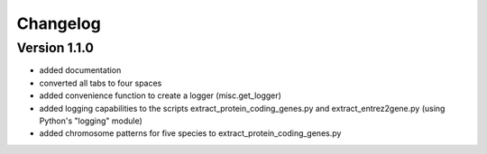..
    Copyright (c) 2015 Florian Wagner
    
    This file is part of GenomeTools.
    
    GenomeTools is free software: you can redistribute it and/or modify
    it under the terms of the GNU General Public License, Version 3,
    as published by the Free Software Foundation.
    
    This program is distributed in the hope that it will be useful,
    but WITHOUT ANY WARRANTY; without even the implied warranty of
    MERCHANTABILITY or FITNESS FOR A PARTICULAR PURPOSE.  See the
    GNU General Public License for more details.
    
    You should have received a copy of the GNU General Public License
    along with this program. If not, see <http://www.gnu.org/licenses/>.


Changelog
=========

Version 1.1.0
-------------

- added documentation
- converted all tabs to four spaces
- added convenience function to create a logger (misc.get_logger)
- added logging capabilities to the scripts extract_protein_coding_genes.py
  and extract_entrez2gene.py (using Python's "logging" module)
- added chromosome patterns for five species to extract_protein_coding_genes.py
